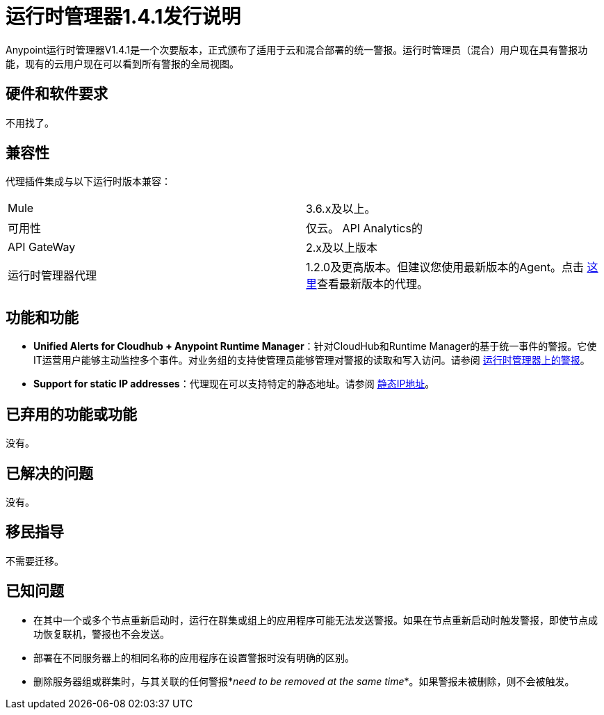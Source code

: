 :keywords: arm, runtime manager, release notes

= 运行时管理器1.4.1发行说明


Anypoint运行时管理器V1.4.1是一个次要版本，正式颁布了适用于云和混合部署的统一警报。运行时管理员（混合）用户现在具有警报功能，现有的云用户现在可以看到所有警报的全局视图。



== 硬件和软件要求

不用找了。

== 兼容性


代理插件集成与以下运行时版本兼容：

[cols="2*a"]
|===
| Mule  |  3.6.x及以上。
|可用性 | 仅云。
API Analytics的| API GateWay  |  2.x及以上版本
|运行时管理器代理 |  1.2.0及更高版本。但建议您使用最新版本的Agent。点击 link:/release-notes/runtime-manager-agent-1.4.0-release-notes[这里]查看最新版本的代理。
|===



== 功能和功能


*  *Unified Alerts for Cloudhub + Anypoint Runtime Manager*：针对CloudHub和Runtime Manager的基于统一事件的警报。它使IT运营用户能够主动监控多个事件。对业务组的支持使管理员能够管理对警报的读取和写入访问。请参阅 link:/runtime-manager/alerts-on-runtime-manager[运行时管理器上的警报]。

*  *Support for static IP addresses*：代理现在可以支持特定的静态地址。请参阅 link:/runtime-manager/installing-and-configuring-mule-agent#ports-ips-and-hostnames-to-whitelist[静态IP地址]。



== 已弃用的功能或功能

没有。

== 已解决的问题

没有。

== 移民指导

不需要迁移。

== 已知问题

* 在其中一个或多个节点重新启动时，运行在群集或组上的应用程序可能无法发送警报。如果在节点重新启动时触发警报，即使节点成功恢复联机，警报也不会发送。
* 部署在不同服务器上的相同名称的应用程序在设置警报时没有明确的区别。
* 删除服务器组或群集时，与其关联的任何警报*_need to be removed at the same time_*。如果警报未被删除，则不会被触发。
